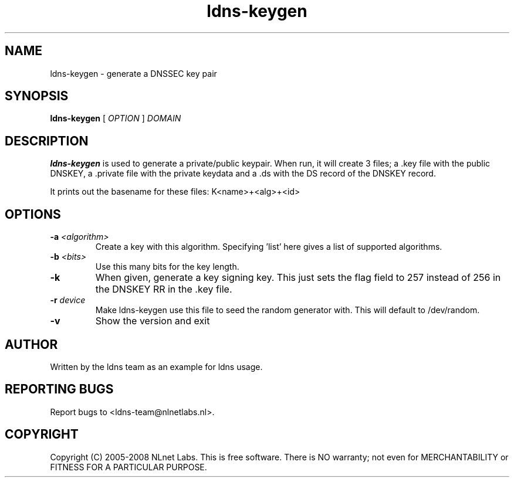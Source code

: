 .TH ldns-keygen 1 "27 May 2008"
.SH NAME
ldns-keygen \- generate a DNSSEC key pair
.SH SYNOPSIS
.B ldns-keygen 
[
.IR OPTION
]
.IR DOMAIN 

.SH DESCRIPTION
\fBldns-keygen\fR is used to generate a private/public keypair. When run, it
will create 3 files; a .key file with the public DNSKEY, a .private
file with the private keydata and a .ds with the DS record of the
DNSKEY record.

It prints out the basename for these files: K<name>+<alg>+<id>

.SH OPTIONS
.TP
\fB-a \fI<algorithm>\fR 
Create a key with this algorithm. Specifying 'list' here gives a list of supported algorithms.

.TP
\fB-b \fI<bits>\fR 
Use this many bits for the key length.

.TP
\fB-k\fR 
When given, generate a key signing key. This just sets the flag field to
257 instead of 256 in the DNSKEY RR in the .key file.

.TP
\fB-r \fIdevice\fR
Make ldns-keygen use this file to seed the random generator with. This will
default to /dev/random.

.TP
\fB-v\fR
Show the version and exit

.SH AUTHOR
Written by the ldns team as an example for ldns usage.

.SH REPORTING BUGS
Report bugs to <ldns-team@nlnetlabs.nl>. 

.SH COPYRIGHT
Copyright (C) 2005-2008 NLnet Labs. This is free software. There is NO
warranty; not even for MERCHANTABILITY or FITNESS FOR A PARTICULAR
PURPOSE.
